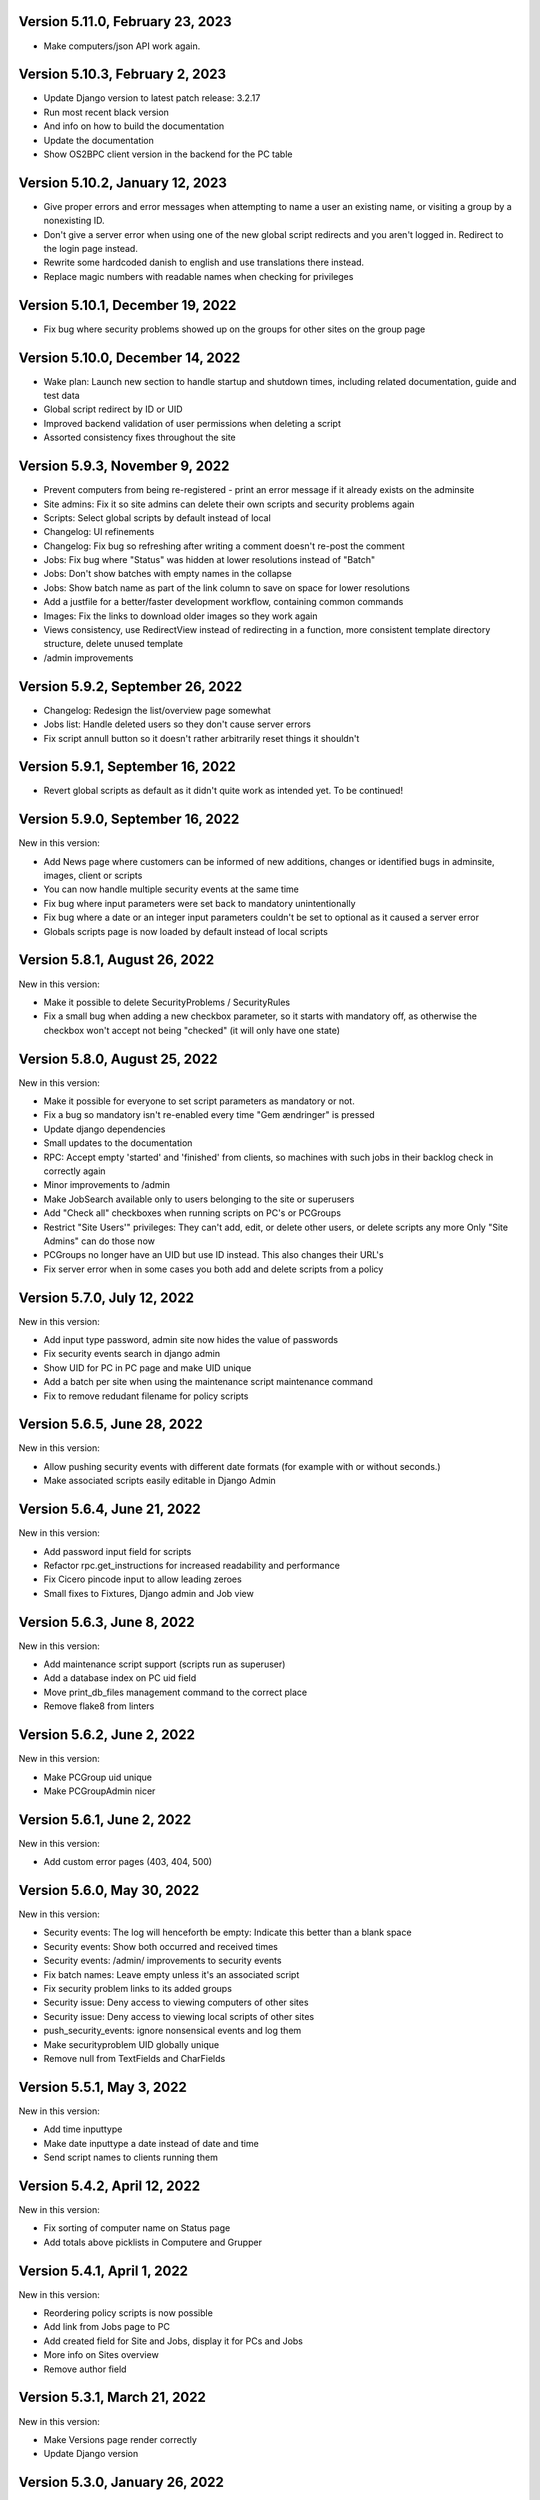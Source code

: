 Version 5.11.0, February 23, 2023
---------------------------------

- Make computers/json API work again.

Version 5.10.3, February 2, 2023
--------------------------------

- Update Django version to latest patch release: 3.2.17
- Run most recent black version
- And info on how to build the documentation
- Update the documentation
- Show OS2BPC client version in the backend for the PC table

Version 5.10.2, January 12, 2023
--------------------------------

- Give proper errors and error messages when attempting to name a user an existing name, or visiting a
  group by a nonexisting ID.
- Don't give a server error when using one of the new global script redirects and you aren't logged in.
  Redirect to the login page instead.
- Rewrite some hardcoded danish to english and use translations there instead.
- Replace magic numbers with readable names when checking for privileges

Version 5.10.1, December 19, 2022
---------------------------------

- Fix bug where security problems showed up on the groups for other sites on the group page

Version 5.10.0, December 14, 2022
---------------------------------

- Wake plan: Launch new section to handle startup and shutdown times, including related
  documentation, guide and test data
- Global script redirect by ID or UID
- Improved backend validation of user permissions when deleting a script
- Assorted consistency fixes throughout the site

Version 5.9.3, November 9, 2022
---------------------------------

- Prevent computers from being re-registered - print an error message if it already exists on the adminsite
- Site admins: Fix it so site admins can delete their own scripts and security problems again
- Scripts: Select global scripts by default instead of local
- Changelog: UI refinements
- Changelog: Fix bug so refreshing after writing a comment doesn't re-post the comment
- Jobs: Fix bug where "Status" was hidden at lower resolutions instead of "Batch"
- Jobs: Don't show batches with empty names in the collapse
- Jobs: Show batch name as part of the link column to save on space for lower resolutions
- Add a justfile for a better/faster development workflow, containing common commands
- Images: Fix the links to download older images so they work again
- Views consistency, use RedirectView instead of redirecting in a function, more consistent template directory
  structure, delete unused template
- /admin improvements


Version 5.9.2, September 26, 2022
---------------------------------

- Changelog: Redesign the list/overview page somewhat
- Jobs list: Handle deleted users so they don't cause server errors
- Fix script annull button so it doesn't rather arbitrarily reset things it shouldn't

Version 5.9.1, September 16, 2022
---------------------------------

- Revert global scripts as default as it didn't quite work as intended yet.
  To be continued!

Version 5.9.0, September 16, 2022
---------------------------------

New in this version:

- Add News page where customers can be informed of new additions,
  changes or identified bugs in adminsite, images, client or scripts
- You can now handle multiple security events at the same time
- Fix bug where input parameters were set back to mandatory unintentionally
- Fix bug where a date or an integer input parameters couldn't be set to
  optional as it caused a server error
- Globals scripts page is now loaded by default instead of local scripts

Version 5.8.1, August 26, 2022
------------------------------

New in this version:

- Make it possible to delete SecurityProblems / SecurityRules
- Fix a small bug when adding a new checkbox parameter, so it starts with
  mandatory off, as otherwise the checkbox won't accept not being "checked"
  (it will only have one state)

Version 5.8.0, August 25, 2022
------------------------------

New in this version:

- Make it possible for everyone to set script parameters as mandatory or not.
- Fix a bug so mandatory isn't re-enabled every time "Gem ændringer" is
  pressed
- Update django dependencies
- Small updates to the documentation
- RPC: Accept empty 'started' and 'finished' from clients, so machines with
  such jobs in their backlog check in correctly again
- Minor improvements to /admin
- Make JobSearch available only to users belonging to the site or superusers
- Add "Check all" checkboxes when running scripts on PC's or PCGroups
- Restrict "Site Users'" privileges: They can't add, edit, or delete other
  users, or delete scripts any more
  Only "Site Admins" can do those now
- PCGroups no longer have an UID but use ID instead. This also changes their
  URL's
- Fix server error when in some cases you both add and delete scripts from
  a policy

Version 5.7.0, July 12, 2022
----------------------------

New in this version:

- Add input type password, admin site now hides the value of passwords
- Fix security events search in django admin
- Show UID for PC in PC page and make UID unique
- Add a batch per site when using the maintenance script maintenance command
- Fix to remove redudant filename for policy scripts

Version 5.6.5, June 28, 2022
----------------------------

New in this version:

- Allow pushing security events with different date formats
  (for example with or without seconds.)
- Make associated scripts easily editable in Django Admin

Version 5.6.4, June 21, 2022
----------------------------

New in this version:

- Add password input field for scripts
- Refactor rpc.get_instructions for increased readability and performance
- Fix Cicero pincode input to allow leading zeroes
- Small fixes to Fixtures, Django admin and Job view

Version 5.6.3, June 8, 2022
---------------------------

New in this version:

- Add maintenance script support (scripts run as superuser)
- Add a database index on PC uid field
- Move print_db_files management command to the correct place
- Remove flake8 from linters

Version 5.6.2, June 2, 2022
---------------------------

New in this version:

- Make PCGroup uid unique
- Make PCGroupAdmin nicer

Version 5.6.1, June 2, 2022
---------------------------

New in this version:

- Add custom error pages (403, 404, 500)

Version 5.6.0, May 30, 2022
---------------------------

New in this version:

- Security events: The log will henceforth be empty: Indicate this
  better than a blank space
- Security events: Show both occurred and received times
- Security events: /admin/ improvements to security events
- Fix batch names: Leave empty unless it's an associated script
- Fix security problem links to its added groups
- Security issue: Deny access to viewing computers of other sites
- Security issue: Deny access to viewing local scripts of other sites
- push_security_events: ignore nonsensical events and log them
- Make securityproblem UID globally unique
- Remove null from TextFields and CharFields

Version 5.5.1, May 3, 2022
--------------------------

New in this version:

- Add time inputtype
- Make date inputtype a date instead of date and time
- Send script names to clients running them

Version 5.4.2, April 12, 2022
-----------------------------

New in this version:

- Fix sorting of computer name on Status page
- Add totals above picklists in Computere and Grupper

Version 5.4.1, April 1, 2022
----------------------------

New in this version:

- Reordering policy scripts is now possible
- Add link from Jobs page to PC
- Add created field for Site and Jobs, display it for PCs and Jobs
- More info on Sites overview
- Remove author field

Version 5.3.1, March 21, 2022
-----------------------------

New in this version:

- Make Versions page render correctly
- Update Django version

Version 5.3.0, January 26, 2022
-------------------------------

New in this version:

- Run black on the python codebase
- Setup black in the pipeline
- Two factor authentication page created
- Picklists: selected elements are now links instead of just plaintext
- Jobs: improved job restart UX with name and computer instead of ID
- Status: count online/all_pcs instead of online/activated
- Image versions: Redesign page
- Add checkbox input type
- Fix AssociatedScriptParameters being added when new ScriptParameters
  are added to a script.
- Fix link to Configuration documentation
- Make AssociatedScriptParameters that are files easily downloadable


Version 5.2.1, January 3, 2022
------------------------------

Hotfix:

- Added SERVER_EMAIL in settings to enable crash email.


Version 5.2.0, November 25, 2021
--------------------------------

New in this version:

- Added RPC endpoint for citizen/audience login for integration with a
  third-party authentication system like Cicero (e.g.).
- Added Citizen model to represent logged-in citizens.
- Site edit restored in frontend - this allows library users to change
  user login & quarantine durations.
- Site ID no longer displayed in configuration.
- Performance: Packages, package lists and distributions are removed.
- Upgraded to Django 3.2.9 - newer versions of a lot of other packages
  as well.

Version 5.1.1, October 20, 2021
-------------------------------

New in this version:

- Fix bug making it difficult to add policy scripts

Version 5.1.0, October 20, 2021
-------------------------------

New in this version:

- Fix bug not allowing script running on groups
- Fix bug not allowing job restart or copy-pasting the log
- Fix hover on pagination buttons, now indicating they're clickable
- Fix add new policy script, so clicking on the local/global badge adds the script as well.
- Wider, more readable job log window
- Scroll in job log and policy script search windows instead of the entire page
- Add information about online/offline, active/inactive computers on status page
  Related: For pcs that aren't activated, don't show the status instead of showing "Offline".
- /admin/ improments to AssociatedScripts and Configurations

Version 5.0.0, August 8, 2021
-----------------------------

New in this version:

- Overhaul user interface.
- Add pagination on Jobs and SecurityEvents.
- Add Script categories.
- Overhaul Script model (created by, updated by, maintained by magenta, author fields).
- Add Script search.
- Make local scripts deletable.
- Make groups deleteable.
- Add Django admin improvements (jobs run per script, number of computers per site etc.).
- Add generic Magenta login page.
- Remove create, update, delete capabilities for Sites.
- Overhaul documentation.
- Update translations
- Update jQuery to 3.5.1.
- Update Bootstrap to version 5.


Version 4.3.2, June 30, 2021
----------------------------

New in this version:

- Fixed bug allowing users to be deleted even if they've
  run a script or have been assigned a security issue.
- Add reference in README to Read the Docs documentation

Version 4.3.1, June 21, 2021
----------------------------

New in this version:

- Prevent users from seeing local scripts on other sites.
- Enable setting of Google Cloud Storage custom endpoint.
- Avoid crash (HTTP 500) on /sites/ URL when not logged in.


Version 4.3.0, May 11, 2021
---------------------------

New in this version:

- Allow users to be on multiple sites so they don't need to have more
  than one login.
- Fixed bug so that user type can now be changed in GUI.
- Fix failing documentation links.
- Update technical documentation and move it to Read The Docs.
- Improved site information in admin site.


Version 4.2.0, April 9, 2021
----------------------------

New in this version:

- "BibOS" renamed to "OS2borgerPC" everywhere.
- Packages functionality removed from front end.
- Navigation error when deleting PC fixed.
- django-extensions added for shell-plus capabilities.
- Avoid file clashes in Google Cloud Storage.
- Security fix: Django upgraded to version 3.1.8.


Version 4.1.6, January 28, 2021
-------------------------------

New in this version:

- Proper setup of logging - adjustable log level to stdout, ERROR and above
  always emailed to admins.
- A number of crashes (HTTP 500) on missing resources fixed (return 404 instead).


Version 4.1.5, January 27, 2021
-------------------------------

New in this version:

- Files from Google data buckets (MEDIA_ROOT) are served with
  signed-urls.


Version 4.1.4, January 25, 2021
-------------------------------

New in this version:

- Collectstatic is run at build time, not at startup.


Version 4.1.3, January 21, 2021
-------------------------------

New in this version:

- Don't crash (HTTP 500) if script code is not found - allow user to reupload.
- Fix handling of paths to MEDIA_ROOT in Docker image.
- Standardize handling of static media (CSS, Javascript, etc.).


Version 4.1.2, January 19, 2021
-------------------------------

New in this version:

- Application crashes if DB not correctly configured or mandatory
  settings are absent.
- Support for Google Cloud Storage.
- Ensure that ALLOWED_HOSTS is a list.
- Set 2s timeout for database connections.


Version 4.1.1, January 12, 2021
-------------------------------

New in this version:

- Fixed bug in CI script.


Version 4.1.0, January 12, 2021
-------------------------------

New in this version:

- Server now to be deployed with Docker.
- Gitlab CI added, including automatic build and push of new Docker images.
- Development environment with docker-compose.
- Documentation updated accordingly.
- Deprecated installation methods removed.


Version 4.0.0, December 10, 2020
--------------------------------

New in this version:

- Support for image versions in admin system.
- Upgraded to Python 3.8 and Django 3.1.4.
- Client: Replaced the lock file logic to better support failure
  recovery.


Version 3.1.3, October 18, 2019
-------------------------------

Bugfix release. Fixed in this version:

- #27486: Policy scripts are now executed when a borgerpc is added to a group through the computer-view.
- #30173: Scripts parameters are now being saved in the right order, to avoid integrityerror.
- #30520: All documentation pages are accessible again.
- #31066: Forward slashes in group names are now supported.


Version 3.1.2.1, June 27, 2019
------------------------------

Infrastructural release. Fixed in this version:

- #27325: Deploying new versions should no longer result in migration conflicts


Version 3.1.1, March 25, 2019
-----------------------------

Minor bugfix release. Fixed in this version:

- #23873: The assignee list for security warnings is now a list of site users rather than system users
- #27408: The script list used when constructing a group policy is now in alphabetical order
- #27432: Policy script file parameter validation no longer demands that files be re-uploaded


Version 3.1.0, February 25, 2019
--------------------------------

- Support for associating scripts with groups (policies)
- Logging out of the admin system now works more reliably
- Users with staff access no longer have access to other sites' user information
- Bumped the bibos_client version to 0.0.5.0:
  - To support policies, clients now run scripts in a predictable order
  - Clients now send their bibos_client version to the administration system
- Bumped the bibos_utils version to 0.0.3.1:
  - A bug that could occasionally clear client configuration files has been fixed


Version 3.0.1, January 16, 2019
-------------------------------

- json data exposing existing computers on a given site can now be reached from %domain%/%site_id%/computers/json/


Version 3.0.0.3, Juli 02, 2018
------------------------------

Hotfix. New in this version:

 - Empty strings should only be used when checking input-fields


Version 3.0.0.2, Juni 28, 2018
------------------------------

Hotfix. New in this version:

 - Make the input-fields work again in script parameters


Version 3.0.0.1, Juni 13, 2018
------------------------------

Hotfix. New in this version:

 - Fix error in login
 - Correct the var path
 - Make bibos_client upgrade and remove netifaces requirement


Version 3.0.0, Juni 5, 2018
---------------------------

- Python 3 and Django 1.11 compatible code (admin-site)
- “Removal” of the upgrade management
- Jobs are now associated with a user
- UID is generated on the admin side
- settings.py uses an environment-file to differentiate dev/prod
- Post install script added for development

Version 2.3.3.1, February 23, 2017
----------------------------------

Hotfix. New in this version:

- Bumped bibos_client number to 0.3.2


Version 2.3.3, February 23, 2017
--------------------------------

- Ubuntu 16.04 is added as a closed distribution.


Version 2.3.2, October 24, 2016
-------------------------------

- If no network connection, lock for jobmanager is released.
- Documentation has been added, describing that the system is not
  showing security events until after the computer package list
  has been uploaded.
- Lokationsfeldt er blevet tilføjet til computerne, og dato format
  ændret til dansk.


Version 2.3.1, September 22, 2016
---------------------------------

- Backwards compatibility: If security dir is missing, security is ignored.
- Migrations committed, WSGI script is fixed.
- Performance improvements (don't load all jobs and batches)
- Technical documentation was broken after upgrade to Django 1.8.
- Allow one security script to work with several rules.
- The version number for the bibos_client is bumped to 0.0.3.1.


Version 2.3.0, June 30, 2016
----------------------------

- Security warnings are added - a whole new subsystem which can generate
  warnings about suspicious activity on the client computers. It is
  possible to create security scripts, which will run on the clients,
  detect events and create corresponding security warnings. It is
  possible to see a list of active computers & thus to detect if the
  admin system has lost contact to certain computers, which my be used
  to wrong purposes.
- Bug in date format is fixed.
- System is upgraded to Django 1.8.
- The version number for the bibos_client is bumped to 0.0.3.0. It now
  supports the security warning subsystem.


Version 2.2.5.1,  April 6, 2016
-------------------------------

Hotfix. New in this version:

- Add LoginRequired mixin to the PC Update view.


Version 2.2.5.1,  March 21, 2016
--------------------------------

Hotfix. New in this version:

- The version number for the bibos_client is bumped to 0.0.2.6.


Version 2.2.5,  March 21, 2016
------------------------------

New in this version:

- Upon registration to the admin system, the bibos client tries to auto
  detect the operating system so the correct distribution will be chosen.


Version 2.2.4,  June 13, 2014
-----------------------------

Rollback of model changes in hotfix 2.2.3.2, retain failed upgrade management.

- The model changes, i.e. the bookkeeping with added and removed packages,
  caused serious performance problems. These have been rolled back.
- The changes that set "pending upgrade" packages back to "upgrade possible",
  i.e. to avoid automatic generation of new job upon failure, has been
  retained. This solves the problem the libraries were having in practise.

This version should be considered stable. At the time of writing, we're not
aware of any serious issues.


Version 2.2.3.1,  June 3, 2014
------------------------------

Hotfix. New in this version:

- During update of package info, clear lists of submitted packages instead of
  cycling through them. Note, this is an optimistic strategy. The goal is to
  avoid the catastrophic performance problems which were presumably due to the
  recalculation of these lists against all installed packages.


Version 2.2.3,  May 28, 2014
----------------------------

New in this version:

- Prevent package upgrades from looping upon failure. This is done by removing
  submitted package upgrades from the "to upgrade" list, so they're not picked
  up next time the job manager runs.


Version 2.2.2, February 4, 2014
-------------------------------

New in this version:

- Fixed type bug (comparison between integers and strings) which caused the
  performance issue to regress (ticket #9611).


Version 2.2.1, February 3, 2014
-------------------------------
New in this version:

- Package lists are only synchronized between client and server if number of
  updates changes (solves performance issue cf. ticket #9611).
- Design bug when adding to long list of groups fixed, cf. ticket #9097.
- Crash when trying to sort job list under PC fixed (ticket #9548).
- Developer documentation updated and improved.


Version 2.2.0, December 27, 2013
--------------------------------
New in this version:

- Stale locks are avoided by introducing Unix-style file locking instead.
  Previously, a crashed job would leave a dangling log on the client computers,
  which in turn would cause the job manager to terminate immediately, because
  it thought that another instance was running. This meant that the admin
  system would lose all contact with the machine and the lock had to be removed
  manually for the admin system's control with it to resume - yielding bugs
  such as #9320. With the new locking style, a lock set by a process will always
  disappear when the process terminates. This means that crashing jobs can no
  longer cause a client computer to lose contact with the admin server.

This is the first "final release" following the critical bug fixes in the 2.1.*
series, and this version concludes the first phase of the BibOS Admin project.


Version 2.1.2, December 23, 2013
--------------------------------

New in this version:

- Performance problem in jobs list is solved by allowing user to choose between
  different lengths (cf. ticket #9301).
- Status label to be shown translated on PC job lists (ticket #9339).
- Stay on selected PC even if it's in the bottom of a very long list of
  computers (ticket #9342).


Version 2.1.1.3, December 17, 2013 (hotfix)
-------------------------------------------

New in this version:

- bibos-client fixed so that it always sends status info - not only when jobs
  are executed, cf. ticket #9634.
- Server fixed so that packages pending for installation are always installed,
  even if we ask the client to upgrade its package info - also cf. #9634.


Version 2.1.1.1, December 4, 2013
---------------------------------

New in this version:

- The system defined "wanted packages" as packages in the *distribution*
  plus/minus the packages that were explicitly added or removed through the
  admin interface. This means that packages that were installed manually or
  through a script on the individual computer would be removed because they
  were neither in the distribution nor in the add list, and packages in the
  distribution that were removed on the individual computer would be added.

  Since the gateway needs a number of packages that were not added through the
  admin interface, this means it was basically nuked as soon as the
  synchronization started working, as we've seen with ticket #9383.

  From now on, the system will define "wanted packages" as *all packages
  currently present on the machine* plus all packages explicitly added in the
  admin system, minus all packages explicitly removed through the admin system.

  This creates a new problem, namely that packages which were added (or removed)
  through a group will no longer be automatically removed (or added,
  respectively) when a computer is removed from the group. That should probably
  be dealt with by a special field which specifies whether a package was added
  through group membership and should be removed if it's no longer demanded by
  any group. This is a task for a future version of the system.


Version 2.1.1, November 25, 2013
--------------------------------

New in this version:

- File parameters were renamed when running scripts more than once, #9100.
- User interface bug would hide group list if a group had many computers in it,
  #9097.
- Major overhaul of user interface.
- Update synchronization improved (not fixed).


Version 2.1.0, October 11, 2013
-------------------------------

New in this version:

A lot of bugs have been fixed, and the design has been thoroughly
polished.

A brief summary:

- Spaces and other special characters are now allowed (though discouraged,
  in the case of spaces *strongly* discouraged) in URLs.
- JQuery is hosted locally and not loaded from another host.
- "System" site is added to host system scripts.
- Scripts to install LibreOffice 4 and Oracle's Java are added.
- The documentation has been finished.
- Technical documentation in source code is included on the admin site as
  well.
- Localization infrastructure is introduced to permit translation (currently
  Danish is only supported locale).
- Creative Commons Attribution-ShareAlike license has been added for
  the documentation.
- bibos-client has been changed to support wireless networks.
- System now supports fixed gateway/proxy configured by IP address, not just
  auto-detection.
- Computers may be deleted from the admin system.
- Only superadmins may edit global scripts.

Executive summary:

- Status moves from "beta" to "production".


Version 2.0.2, July 12, 2013
----------------------------

New in this version:

- Everything is functional now
- Status moves from "mockup" to beta

